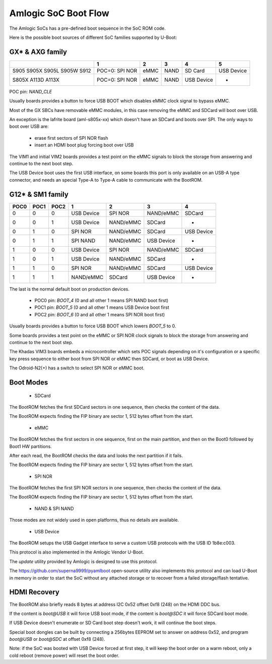 .. SPDX-License-Identifier: GPL-2.0+

Amlogic SoC Boot Flow
=====================

The Amlogic SoCs has a pre-defined boot sequence in the SoC ROM code.

Here is the possible boot sources of different SoC families supported by U-Boot:

GX* & AXG family
----------------

+----------+--------------------+-------+-------+---------------+---------------+
|          |   1                | 2     | 3     |    4          |     5         |
+==========+====================+=======+=======+===============+===============+
| S905     | POC=0: SPI NOR     | eMMC  | NAND  | SD Card       | USB Device    |
| S905X    |                    |       |       |               |               |
| S905L    |                    |       |       |               |               |
| S905W    |                    |       |       |               |               |
| S912     |                    |       |       |               |               |
+----------+--------------------+-------+-------+---------------+---------------+
| S805X    | POC=0: SPI NOR     | eMMC  | NAND  | USB Device    | -             |
| A113D    |                    |       |       |               |               |
| A113X    |                    |       |       |               |               |
+----------+--------------------+-------+-------+---------------+---------------+

POC pin: `NAND_CLE`

Usually boards provides a button to force USB BOOT which disables eMMC clock signal to
bypass eMMC.

Most of the GX SBCs have removable eMMC modules, in this case removing the eMMC and SDCard
will boot over USB.

An exception is the lafrite board (aml-s805x-xx) which doesn't have an SDCard and boots
over SPI. The only ways to boot over USB are:

 - erase first sectors of SPI NOR flash
 - insert an HDMI boot plug forcing boot over USB

The VIM1 and initial VIM2 boards provides a test point on the eMMC signals to block the
storage from answering and continue to the next boot step.

The USB Device boot uses the first USB interface, on some boards this port is only
available on an USB-A type connector, and needs an special Type-A to Type-A cable
to communicate with the BootROM.

G12* & SM1 family
-----------------

+-------+-------+-------+---------------+---------------+---------------+---------------+
| POC0  | POC1  | POC2  | 1             | 2             | 3             | 4             |
+=======+=======+=======+===============+===============+===============+===============+
| 0     | 0     | 0     | USB Device    | SPI NOR       | NAND/eMMC     | SDCard        |
+-------+-------+-------+---------------+---------------+---------------+---------------+
| 0     | 0     | 1     | USB Device    | NAND/eMMC     | SDCard        | -             |
+-------+-------+-------+---------------+---------------+---------------+---------------+
| 0     | 1     | 0     | SPI NOR       | NAND/eMMC     | SDCard        | USB Device    |
+-------+-------+-------+---------------+---------------+---------------+---------------+
| 0     | 1     | 1     | SPI NAND      | NAND/eMMC     | USB Device    | -             |
+-------+-------+-------+---------------+---------------+---------------+---------------+
| 1     | 0     | 0     | USB Device    | SPI NOR       | NAND/eMMC     | SDCard        |
+-------+-------+-------+---------------+---------------+---------------+---------------+
| 1     | 0     | 1     | USB Device    | NAND/eMMC     | SDCard        | -             |
+-------+-------+-------+---------------+---------------+---------------+---------------+
| 1     | 1     | 0     | SPI NOR       | NAND/eMMC     | SDCard        | USB Device    |
+-------+-------+-------+---------------+---------------+---------------+---------------+
| 1     | 1     | 1     | NAND/eMMC     | SDCard        | USB Device    | -             |
+-------+-------+-------+---------------+---------------+---------------+---------------+

The last is the normal default boot on production devices.

 * POC0 pin: `BOOT_4` (0 and all other 1 means SPI NAND boot first)
 * POC1 pin: `BOOT_5` (0 and all other 1 means USB Device boot first
 * POC2 pin: `BOOT_6` (0 and all other 1 means SPI NOR boot first)

Usually boards provides a button to force USB BOOT which lowers `BOOT_5` to 0.

Some boards provides a test point on the eMMC or SPI NOR clock signals to block the
storage from answering and continue to the next boot step.

The Khadas VIM3 boards embeds a microcontroller which sets POC signals depending
on it's configuration or a specific key press sequence to either boot from SPI NOR
or eMMC then SDCard, or boot as USB Device.

The Odroid-N2(+) has a switch to select SPI NOR or eMMC boot.

Boot Modes
----------

 * SDCard

The BootROM fetches the first SDCard sectors in one sequence, then checks the content
of the data.

The BootROM expects finding the FIP binary are sector 1, 512 bytes offset from the start.

 * eMMC

The BootROM fetches the first sectors in one sequence, first on the main partition,
and then on the Boot0 followed by Boot1 HW partitions.

After each read, the BootROM checks the data and looks the next partition if it fails.

The BootROM expects finding the FIP binary are sector 1, 512 bytes offset from the start.

 * SPI NOR

The BootROM fetches the first SPI NOR sectors in one sequence, then checks the content
of the data.

The BootROM expects finding the FIP binary are sector 1, 512 bytes offset from the start.

 * NAND & SPI NAND

Those modes are not widely used in open platforms, thus no details are available.

 * USB Device

The BootROM setups the USB Gadget interface to serve a custom USB protocols with the
USB ID 1b8e:c003.

This protocol is also implemented in the Amlogic Vendor U-Boot.

The `update` utility provided by Amlogic is designed to use this protocol.

The https://github.com/superna9999/pyamlboot open-source utility also implements this
protocol and can load U-Boot in memory in order to start the SoC without any attached
storage or to recover from a failed storage/flash tentative.

HDMI Recovery
-------------

The BootROM also briefly reads 8 bytes at address I2C 0x52 offset 0xf8 (248) on the
HDMI DDC bus.

If the content is `boot@USB` it will force USB boot mode, if the content is `boot@SDC`
it will force SDCard boot mode.

If USB Device doesn't enumerate or SD Card boot step doesn't work, it will continue the
boot steps.

Special boot dongles can be built by connecting a 256bytes EEPROM set to answer on
address 0x52, and program `boot@USB` or `boot@SDC` at offset 0xf8 (248).

Note: if the SoC was booted with USB Device forced at first step, it will keep the boot
order on a warm reboot, only a cold reboot (remove power) will reset the boot order.
